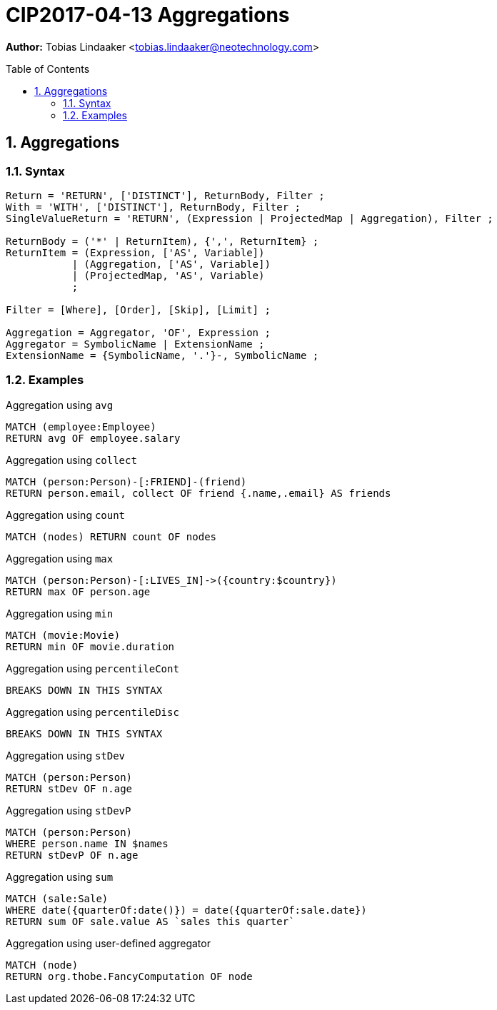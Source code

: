 = CIP2017-04-13 Aggregations
:numbered:
:toc:
:toc-placement: macro
:source-highlighter: codemirror

*Author:* Tobias Lindaaker <tobias.lindaaker@neotechnology.com>

toc::[]

== Aggregations

=== Syntax

[source, ebnf]
----
Return = 'RETURN', ['DISTINCT'], ReturnBody, Filter ;
With = 'WITH', ['DISTINCT'], ReturnBody, Filter ;
SingleValueReturn = 'RETURN', (Expression | ProjectedMap | Aggregation), Filter ;

ReturnBody = ('*' | ReturnItem), {',', ReturnItem} ;
ReturnItem = (Expression, ['AS', Variable])
           | (Aggregation, ['AS', Variable])
           | (ProjectedMap, 'AS', Variable)
           ;

Filter = [Where], [Order], [Skip], [Limit] ;

Aggregation = Aggregator, 'OF', Expression ;
Aggregator = SymbolicName | ExtensionName ;
ExtensionName = {SymbolicName, '.'}-, SymbolicName ;
----

=== Examples

[source, cypher]
.Aggregation using `avg`
----
MATCH (employee:Employee)
RETURN avg OF employee.salary
----

[source, cypher]
.Aggregation using `collect`
----
MATCH (person:Person)-[:FRIEND]-(friend)
RETURN person.email, collect OF friend {.name,.email} AS friends
----

[source, cypher]
.Aggregation using `count`
----
MATCH (nodes) RETURN count OF nodes
----

[source, cypher]
.Aggregation using `max`
----
MATCH (person:Person)-[:LIVES_IN]->({country:$country})
RETURN max OF person.age
----

[source, cypher]
.Aggregation using `min`
----
MATCH (movie:Movie)
RETURN min OF movie.duration
----

[source, cypher]
.Aggregation using `percentileCont`
----
BREAKS DOWN IN THIS SYNTAX
----

[source, cypher]
.Aggregation using `percentileDisc`
----
BREAKS DOWN IN THIS SYNTAX
----

[source, cypher]
.Aggregation using `stDev`
----
MATCH (person:Person)
RETURN stDev OF n.age
----

[source, cypher]
.Aggregation using `stDevP`
----
MATCH (person:Person)
WHERE person.name IN $names
RETURN stDevP OF n.age
----

[source, cypher]
.Aggregation using `sum`
----
MATCH (sale:Sale)
WHERE date({quarterOf:date()}) = date({quarterOf:sale.date})
RETURN sum OF sale.value AS `sales this quarter`
----

[source, cypher]
.Aggregation using user-defined aggregator
----
MATCH (node)
RETURN org.thobe.FancyComputation OF node
----
